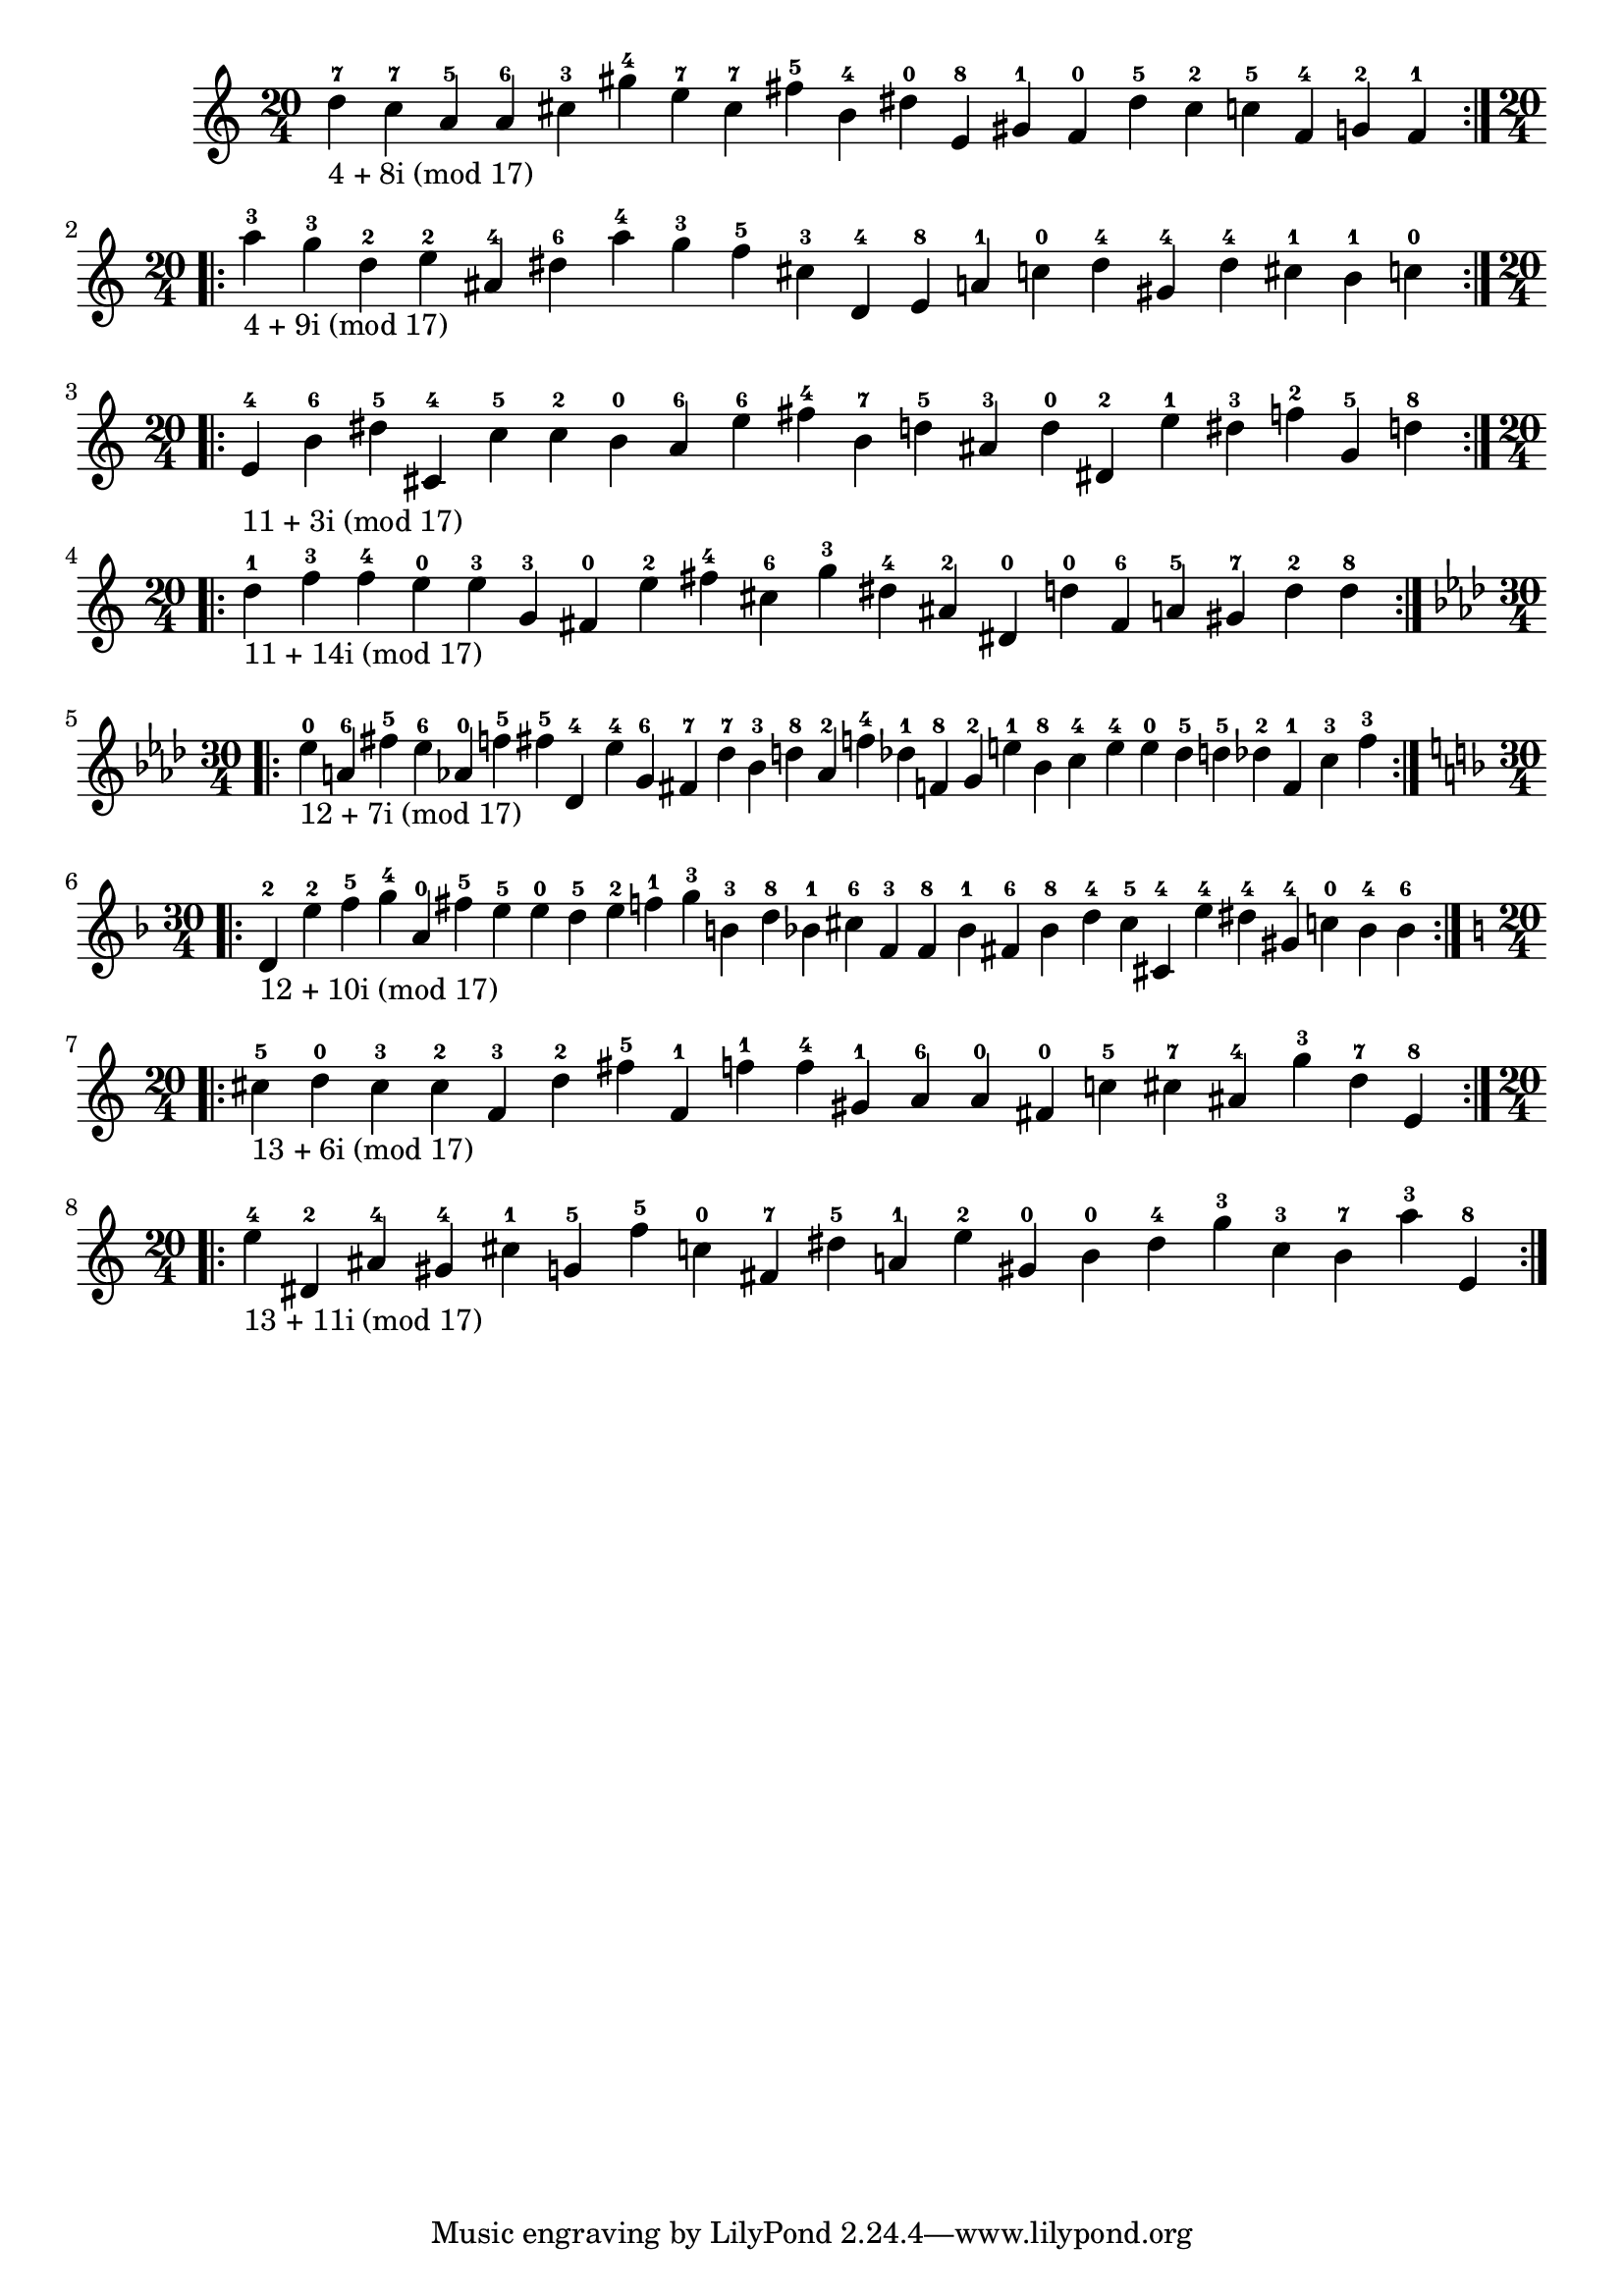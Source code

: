 \version "2.18.2"
{
\clef treble
\key c \major
\time 20/4
\repeat volta 2 {
d''-7-\markup { 4 + 8i (mod 17) } c''-7 a'-5 a'-6 cis''-3 gis''-4 e''-7 cis''-7 fis''-5 b'-4 dis''-0 e'-8 gis'-1 f'-0 dis''-5 cis''-2 c''-5 f'-4 g'-2 f'-1
}
\break
\clef treble
\key c \major
\time 20/4
\repeat volta 2 {
a''-3-\markup { 4 + 9i (mod 17) } g''-3 d''-2 e''-2 ais'-4 dis''-6 a''-4 g''-3 f''-5 cis''-3 d'-4 e'-8 a'-1 c''-0 dis''-4 gis'-4 dis''-4 cis''-1 b'-1 c''-0
}
\break
\clef treble
\key c \major
\time 20/4
\repeat volta 2 {
e'-4-\markup { 11 + 3i (mod 17) } b'-6 dis''-5 cis'-4 c''-5 c''-2 b'-0 a'-6 e''-6 fis''-4 b'-7 d''-5 ais'-3 d''-0 dis'-2 e''-1 dis''-3 f''-2 g'-5 d''-8
}
\break
\clef treble
\key c \major
\time 20/4
\repeat volta 2 {
d''-1-\markup { 11 + 14i (mod 17) } f''-3 f''-4 e''-0 e''-3 g'-3 fis'-0 e''-2 fis''-4 cis''-6 g''-3 dis''-4 ais'-2 dis'-0 d''-0 fis'-6 a'-5 gis'-7 d''-2 d''-8
}
\break
\clef treble
\key aes \major
\time 30/4
\repeat volta 2 {
ees''-0-\markup { 12 + 7i (mod 17) } a'-6 fis''-5 ees''-6 aes'-0 f''-5 fis''-5 des'-4 ees''-4 g'-6 fis'-7 des''-7 bes'-3 d''-8 aes'-2 f''-4 des''-1 f'-8 g'-2 e''-1 bes'-8 c''-4 e''-4 e''-0 des''-5 d''-5 des''-2 f'-1 c''-3 f''-3
}
\break
\clef treble
\key f \major
\time 30/4
\repeat volta 2 {
d'-2-\markup { 12 + 10i (mod 17) } e''-2 f''-5 g''-4 a'-0 fis''-5 e''-5 e''-0 d''-5 e''-2 f''-1 g''-3 b'-3 d''-8 bes'-1 cis''-6 f'-3 f'-8 bes'-1 fis'-6 bes'-8 d''-4 cis''-5 cis'-4 e''-4 dis''-4 gis'-4 c''-0 bes'-4 bes'-6
}
\break
\clef treble
\key c \major
\time 20/4
\repeat volta 2 {
cis''-5-\markup { 13 + 6i (mod 17) } d''-0 cis''-3 cis''-2 f'-3 d''-2 fis''-5 f'-1 f''-1 f''-4 gis'-1 a'-6 a'-0 fis'-0 c''-5 cis''-7 ais'-4 g''-3 d''-7 e'-8
}
\break
\clef treble
\key c \major
\time 20/4
\repeat volta 2 {
e''-4-\markup { 13 + 11i (mod 17) } dis'-2 ais'-4 gis'-4 cis''-1 g'-5 f''-5 c''-0 fis'-7 dis''-5 a'-1 e''-2 gis'-0 b'-0 dis''-4 g''-3 c''-3 b'-7 a''-3 e'-8
}
\break
}
